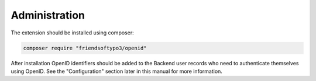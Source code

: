 ﻿.. include:: /Includes.rst.txt



.. _administration:

Administration
--------------

The extension should be installed using composer:

.. code-block:: bash

   composer require "friendsoftypo3/openid"


After installation OpenID identifiers should be added to the
Backend user records who need to authenticate themselves using
OpenID. See the "Configuration" section later in this manual for more
information.


